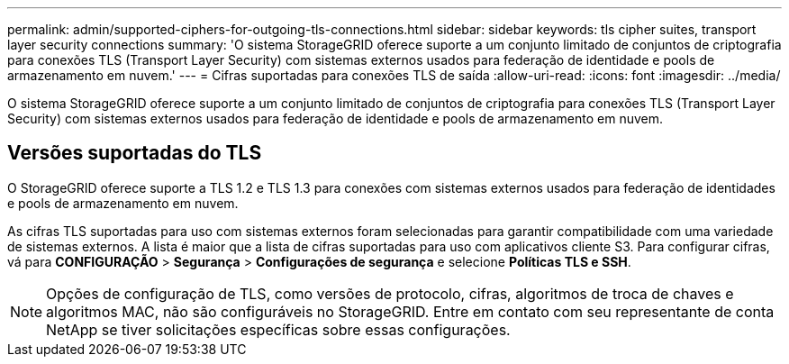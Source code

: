 ---
permalink: admin/supported-ciphers-for-outgoing-tls-connections.html 
sidebar: sidebar 
keywords: tls cipher suites, transport layer security connections 
summary: 'O sistema StorageGRID oferece suporte a um conjunto limitado de conjuntos de criptografia para conexões TLS (Transport Layer Security) com sistemas externos usados ​​para federação de identidade e pools de armazenamento em nuvem.' 
---
= Cifras suportadas para conexões TLS de saída
:allow-uri-read: 
:icons: font
:imagesdir: ../media/


[role="lead"]
O sistema StorageGRID oferece suporte a um conjunto limitado de conjuntos de criptografia para conexões TLS (Transport Layer Security) com sistemas externos usados ​​para federação de identidade e pools de armazenamento em nuvem.



== Versões suportadas do TLS

O StorageGRID oferece suporte a TLS 1.2 e TLS 1.3 para conexões com sistemas externos usados ​​para federação de identidades e pools de armazenamento em nuvem.

As cifras TLS suportadas para uso com sistemas externos foram selecionadas para garantir compatibilidade com uma variedade de sistemas externos. A lista é maior que a lista de cifras suportadas para uso com aplicativos cliente S3. Para configurar cifras, vá para *CONFIGURAÇÃO* > *Segurança* > *Configurações de segurança* e selecione *Políticas TLS e SSH*.


NOTE: Opções de configuração de TLS, como versões de protocolo, cifras, algoritmos de troca de chaves e algoritmos MAC, não são configuráveis ​​no StorageGRID.  Entre em contato com seu representante de conta NetApp se tiver solicitações específicas sobre essas configurações.
